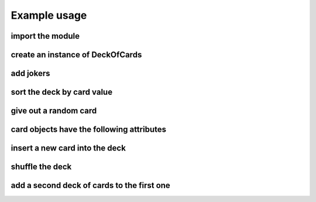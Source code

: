 Example usage
====================

import the module
-----------------
.. code-block:: python
    :emphasize-lines: 1

    from deck_of_cards import deck_of_cards

create an instance of DeckOfCards
---------------------------------
.. code-block:: python
    :emphasize-lines: 1

    deck_obj = deck_of_cards.DeckOfCards()

add jokers
----------
.. code-block:: python
    :emphasize-lines: 1

    deck_obj.add_jokers()

sort the deck by card value
---------------------------
.. code-block:: python
    :emphasize-lines: 1

    deck_obj.order_deck()
    print("\nDeck sorted\n")
    deck_obj.print_deck()

give out a random card
----------------------
.. code-block:: python
    :emphasize-lines: 1

    card = deck_obj.give_random_card()

card objects have the following attributes
------------------------------------------
.. code-block:: python
    :emphasize-lines: 1,2,3,4,5

    card.suit  # 0=spades, 1=hearts, 2=diamonds, 3=clubs, 4=joker
    card.rank  # 1=Ace, 11=Jack, 12=Queen, 13=King, 14=B&W Joker, 15=Color Joker
    card.value # defaults: same as rank
    card.name  # string representation
    card.image_path  # path to an image file corresponding to the card

insert a new card into the deck
-------------------------------
.. code-block:: python
    :emphasize-lines: 2,4

    print(len(deck_obj.deck))
    card = deck_of_cards.Card((2, 11))
    print(card.name)
    deck_obj.take_card(card)
    print(len(deck_obj.deck))

shuffle the deck
----------------
.. code-block:: python
    :emphasize-lines: 1

    deck_obj.shuffle_deck()
    print("\nDeck shuffled\n")
    deck_obj.print_deck()

add a second deck of cards to the first one
-------------------------------------------
.. code-block:: python
    :emphasize-lines: 2

    print(len(deck_obj.deck))
    deck_obj.add_deck()
    print(len(deck_obj.deck))